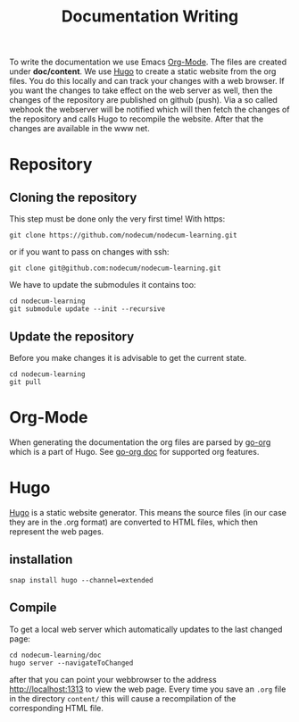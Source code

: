 #+title: Documentation Writing
#+weight: 40

To write the documentation we use Emacs [[https://orgmode.org][Org-Mode]].
The files are created under *doc/content*.
We use [[https://gohugo.io][Hugo]] to create a static website from the org files.
You do this locally and can track your changes with a web browser. 
If you want the changes to take effect on the web server as well,
then the changes of the repository are published on github (push).
Via a so called webhook the webserver will be notified which will then
fetch the changes of the repository and calls Hugo to recompile the website.
After that the changes are available in the www net.
* Repository
** Cloning the repository
This step must be done only the very first time!
With https:
: git clone https://github.com/nodecum/nodecum-learning.git
or if you want to pass on changes with ssh:
: git clone git@github.com:nodecum/nodecum-learning.git
We have to update the submodules it contains too:
: cd nodecum-learning
: git submodule update --init --recursive
** Update the repository
Before you make changes it is advisable to get the current state.
: cd nodecum-learning
: git pull


* Org-Mode
When generating the documentation the org files are parsed by
[[https://github.com/niklasfasching/go-org][go-org]] which is a part of Hugo. See [[https://niklasfasching.github.io/go-org][go-org doc]] for supported org features.

* Hugo
[[https://gohugo.io][Hugo]] is a static website generator. This means the source files
(in our case they are in the .org format) are converted to HTML files,
which then represent the web pages. 
** installation
: snap install hugo --channel=extended
** Compile
To get a local web server which automatically updates to the last changed page:
: cd nodecum-learning/doc
: hugo server --navigateToChanged
after that you can point your webbrowser to the address [[http://localhost:1313]] to view
the web page. Every time you save an ~.org~ file in the directory ~content/~
this will cause a recompilation of the corresponding HTML file.  



